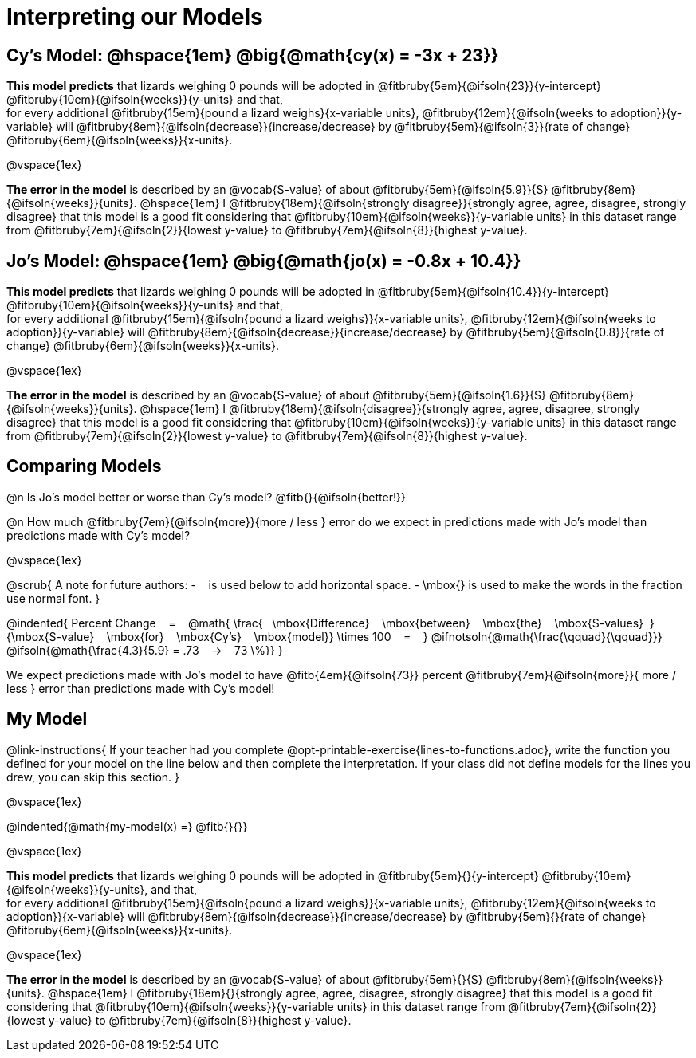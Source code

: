 = Interpreting our Models


== Cy's Model: @hspace{1em} @big{@math{cy(x) = -3x + 23}}


*This model predicts* that lizards weighing 0 pounds will be adopted in
@fitbruby{5em}{@ifsoln{23}}{y-intercept}
@fitbruby{10em}{@ifsoln{weeks}}{y-units} and that, +
for every additional
@fitbruby{15em}{pound a lizard weighs}{x-variable units},
@fitbruby{12em}{@ifsoln{weeks to adoption}}{y-variable} will
@fitbruby{8em}{@ifsoln{decrease}}{increase/decrease} by
@fitbruby{5em}{@ifsoln{3}}{rate of change}
@fitbruby{6em}{@ifsoln{weeks}}{x-units}.

@vspace{1ex}

*The error in the model* is described by an @vocab{S-value} of about
@fitbruby{5em}{@ifsoln{5.9}}{S}
@fitbruby{8em}{@ifsoln{weeks}}{units}. @hspace{1em} I
@fitbruby{18em}{@ifsoln{strongly disagree}}{strongly agree, agree, disagree, strongly disagree} that this model is a good fit considering that
@fitbruby{10em}{@ifsoln{weeks}}{y-variable units} in this dataset range from
@fitbruby{7em}{@ifsoln{2}}{lowest y-value} to
@fitbruby{7em}{@ifsoln{8}}{highest y-value}.


== Jo's Model: @hspace{1em} @big{@math{jo(x) = -0.8x + 10.4}}

*This model predicts* that lizards weighing 0 pounds will be adopted in
@fitbruby{5em}{@ifsoln{10.4}}{y-intercept}
@fitbruby{10em}{@ifsoln{weeks}}{y-units} and that, +
for every additional
@fitbruby{15em}{@ifsoln{pound a lizard weighs}}{x-variable units},
@fitbruby{12em}{@ifsoln{weeks to adoption}}{y-variable} will
@fitbruby{8em}{@ifsoln{decrease}}{increase/decrease} by
@fitbruby{5em}{@ifsoln{0.8}}{rate of change}
@fitbruby{6em}{@ifsoln{weeks}}{x-units}.

@vspace{1ex}

*The error in the model* is described by an @vocab{S-value} of about
@fitbruby{5em}{@ifsoln{1.6}}{S}
@fitbruby{8em}{@ifsoln{weeks}}{units}. @hspace{1em} I
@fitbruby{18em}{@ifsoln{disagree}}{strongly agree, agree, disagree, strongly disagree} that this model is a good fit considering that
@fitbruby{10em}{@ifsoln{weeks}}{y-variable units} in this dataset range from
@fitbruby{7em}{@ifsoln{2}}{lowest y-value} to
@fitbruby{7em}{@ifsoln{8}}{highest y-value}.

== Comparing Models

@n Is Jo's model better or worse than Cy's model? @fitb{}{@ifsoln{better!}}

@n How much
@fitbruby{7em}{@ifsoln{more}}{more / less }
error do we expect in predictions made with Jo's model than predictions made with Cy's model?

@vspace{1ex}

@scrub{
A note for future authors:
- &#8192; is used below to add horizontal space.
- \mbox{} is used to make the words in the fraction use normal font.
}

@indented{
Percent Change &#8192; = &#8192;
@math{
\frac{&#8192; \mbox{Difference} &#8192; \mbox{between} &#8192; \mbox{the} &#8192; \mbox{S-values}&#8192;}
{\mbox{S-value} &#8192; \mbox{for} &#8192; \mbox{Cy's} &#8192; \mbox{model}}
\times 100 &#8192; = &#8192; }
@ifnotsoln{@math{\frac{\qquad}{\qquad}}}
@ifsoln{@math{\frac{4.3}{5.9} = .73  &#8192; &rarr; &#8192;  73 \%}}
}

We expect predictions made with Jo's model to have
@fitb{4em}{@ifsoln{73}} percent
@fitbruby{7em}{@ifsoln{more}}{ more / less }
error than predictions made with Cy's model!

== My Model

@link-instructions{
If your teacher had you complete @opt-printable-exercise{lines-to-functions.adoc}, write the function you defined for your model on the line below and then complete the interpretation. If your class did not define models for the lines you drew, you can skip this section.
}

@vspace{1ex}

@indented{@math{my-model(x) =} @fitb{}{}}

@vspace{1ex}

*This model predicts* that lizards weighing 0 pounds will be adopted in
@fitbruby{5em}{}{y-intercept}
@fitbruby{10em}{@ifsoln{weeks}}{y-units}, and that, +
for every additional
@fitbruby{15em}{@ifsoln{pound a lizard weighs}}{x-variable units},
@fitbruby{12em}{@ifsoln{weeks to adoption}}{x-variable} will
@fitbruby{8em}{@ifsoln{decrease}}{increase/decrease} by
@fitbruby{5em}{}{rate of change}
@fitbruby{6em}{@ifsoln{weeks}}{x-units}.

@vspace{1ex}

*The error in the model* is described by an @vocab{S-value} of about
@fitbruby{5em}{}{S}
@fitbruby{8em}{@ifsoln{weeks}}{units}.  @hspace{1em} I
@fitbruby{18em}{}{strongly agree, agree, disagree, strongly disagree} that this model is a good fit considering that
@fitbruby{10em}{@ifsoln{weeks}}{y-variable units} in this dataset range from
@fitbruby{7em}{@ifsoln{2}}{lowest y-value} to
@fitbruby{7em}{@ifsoln{8}}{highest y-value}.
